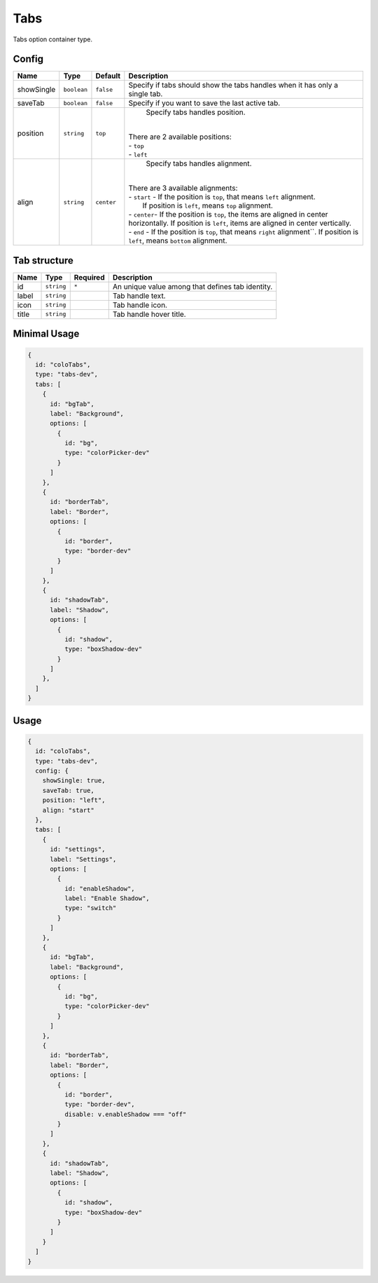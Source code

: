 Tabs
====

Tabs option container type.

Config
------

+------------+-------------------+-----------------+--------------------------------------------------------------------+
| **Name**   |  **Type**         | **Default**     | **Description**                                                    |
+============+===================+=================+====================================================================+
| showSingle | ``boolean``       | ``false``       | Specify if tabs should show the tabs handles when it has only      |
|            |                   |                 | a single tab.                                                      |
+------------+-------------------+-----------------+--------------------------------------------------------------------+
| saveTab    | ``boolean``       | ``false``       | Specify if you want to save the last active tab.                   |
+------------+-------------------+-----------------+--------------------------------------------------------------------+
| position   | ``string``        | ``top``         | Specify tabs handles position.                                     |
|            |                   |                 ||                                                                   |
|            |                   |                 || There are 2 available positions:                                  |
|            |                   |                 || - ``top``                                                         |
|            |                   |                 || - ``left``                                                        |
+------------+-------------------+-----------------+--------------------------------------------------------------------+
| align      | ``string``        | ``center``      | Specify tabs handles alignment.                                    |
|            |                   |                 ||                                                                   |
|            |                   |                 || There are 3 available alignments:                                 |
|            |                   |                 || - ``start`` - If the position is ``top``, that means ``left``     |
|            |                   |                 |                alignment.                                          |
|            |                   |                 ||               If position is ``left``, means ``top`` alignment.   |
|            |                   |                 || - ``center``- If the position is ``top``, the items are aligned   |
|            |                   |                 | in center horizontally. If position is ``left``, items are aligned |
|            |                   |                 | in center vertically.                                              |
|            |                   |                 || - ``end`` - If the position is ``top``, that means ``right``      |
|            |                   |                 | alignment``. If position is ``left``, means ``bottom`` alignment.  |
+------------+-------------------+-----------------+--------------------------------------------------------------------+

Tab structure
-------------
+------------+-------------------+-----------------+--------------------------------------------------------------------+
| **Name**   |  **Type**         | **Required**    | **Description**                                                    |
+============+===================+=================+====================================================================+
| id         | ``string``        | ``*``           | An unique value among that defines tab identity.                   |
+------------+-------------------+-----------------+--------------------------------------------------------------------+
| label      | ``string``        |                 | Tab handle text.                                                   |
+------------+-------------------+-----------------+--------------------------------------------------------------------+
| icon       | ``string``        |                 | Tab handle icon.                                                   |
+------------+-------------------+-----------------+--------------------------------------------------------------------+
| title      | ``string``        |                 | Tab handle hover title.                                            |
+------------+-------------------+-----------------+--------------------------------------------------------------------+

Minimal Usage
-------------

.. code-block:: javascript

    {
      id: "coloTabs",
      type: "tabs-dev",
      tabs: [
        {
          id: "bgTab",
          label: "Background",
          options: [
            {
              id: "bg",
              type: "colorPicker-dev"
            }
          ]
        },
        {
          id: "borderTab",
          label: "Border",
          options: [
            {
              id: "border",
              type: "border-dev"
            }
          ]
        },
        {
          id: "shadowTab",
          label: "Shadow",
          options: [
            {
              id: "shadow",
              type: "boxShadow-dev"
            }
          ]
        },
      ]
    }

Usage
-----

.. code-block:: javascript

    {
      id: "coloTabs",
      type: "tabs-dev",
      config: {
        showSingle: true,
        saveTab: true,
        position: "left",
        align: "start"
      },
      tabs: [
        {
          id: "settings",
          label: "Settings",
          options: [
            {
              id: "enableShadow",
              label: "Enable Shadow",
              type: "switch"
            }
          ]
        },
        {
          id: "bgTab",
          label: "Background",
          options: [
            {
              id: "bg",
              type: "colorPicker-dev"
            }
          ]
        },
        {
          id: "borderTab",
          label: "Border",
          options: [
            {
              id: "border",
              type: "border-dev",
              disable: v.enableShadow === "off"
            }
          ]
        },
        {
          id: "shadowTab",
          label: "Shadow",
          options: [
            {
              id: "shadow",
              type: "boxShadow-dev"
            }
          ]
        }
      ]
    }